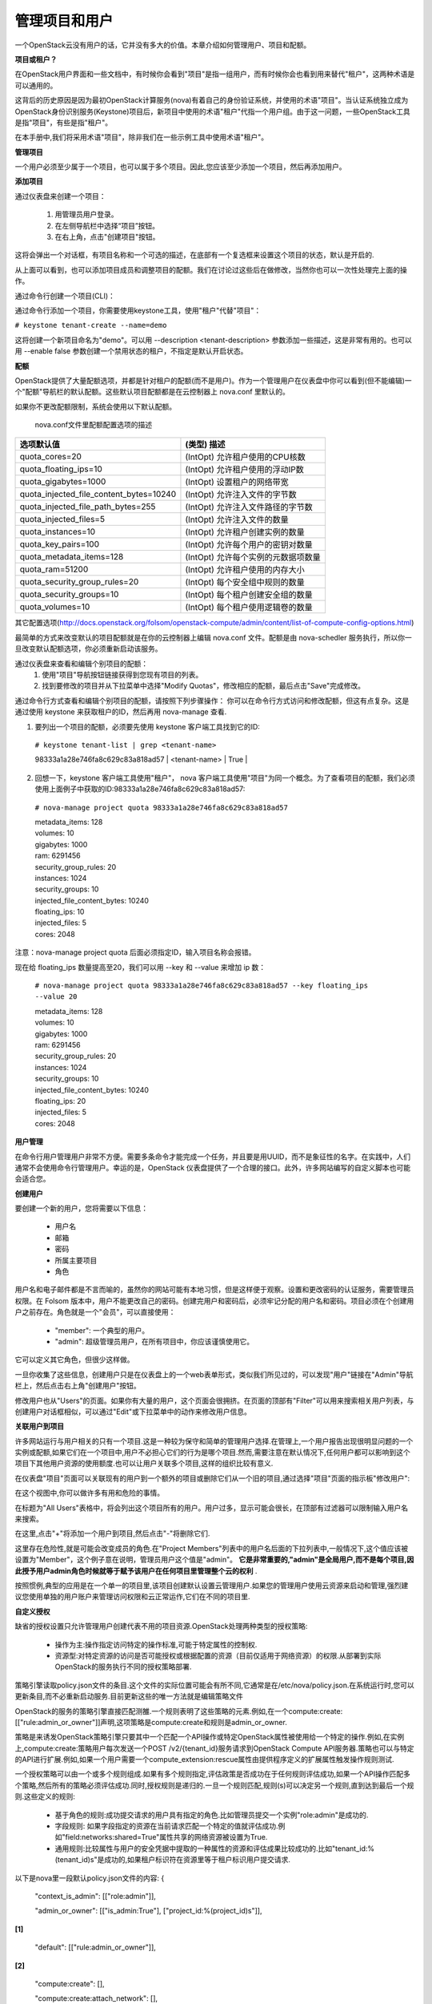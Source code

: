 管理项目和用户
===================

一个OpenStack云没有用户的话，它并没有多大的价值。本章介绍如何管理用户、项目和配额。

**项目或租户？**

在OpenStack用户界面和一些文档中，有时候你会看到"项目"是指一组用户，而有时候你会也看到用来替代"租户"，这两种术语是可以通用的。

这背后的历史原因是因为最初OpenStack计算服务(nova)有着自己的身份验证系统，并使用的术语"项目"。当认证系统独立成为OpenStack身份识别服务(Keystone)项目后，新项目中使用的术语"租户"代指一个用户组。由于这一问题，一些OpenStack工具是指"项目"，有些是指"租户"。

在本手册中,我们将采用术语"项目"，除非我们在一些示例工具中使用术语"租户"。

**管理项目**   
 
一个用户必须至少属于一个项目，也可以属于多个项目。因此,您应该至少添加一个项目，然后再添加用户。

**添加项目**
 
通过仪表盘来创建一个项目：

 #. 用管理员用户登录。
 #. 在左侧导航栏中选择“项目”按钮。
 #. 在右上角，点击"创建项目"按钮。

这将会弹出一个对话框，有项目名称和一个可选的描述，在底部有一个复选框来设置这个项目的状态，默认是开启的.

.. image:: ../_static/horizon-add-project.png

从上面可以看到，也可以添加项目成员和调整项目的配额。我们在讨论过这些后在做修改，当然你也可以一次性处理完上面的操作。

通过命令行创建一个项目(CLI)：

通过命令行添加一个项目，你需要使用keystone工具，使用"租户"代替"项目"：

``# keystone tenant-create --name=demo``

这将创建一个新项目命名为"demo"。可以用 --description <tenant-description> 参数添加一些描述，这是非常有用的。也可以用 --enable false 参数创建一个禁用状态的租户，不指定是默认开启状态。

**配额**

OpenStack提供了大量配额选项，并都是针对租户的配额(而不是用户)。作为一个管理用户在仪表盘中你可以看到(但不能编辑)一个"配额"导航栏的默认配额。这些默认项目配额都是在云控制器上 nova.conf 里默认的。

如果你不更改配额限制，系统会使用以下默认配额。

                               nova.conf文件里配额配置选项的描述

========================================  ========================================
            选项默认值                      (类型) 描述   
========================================  ========================================
quota_cores=20                            (IntOpt) 允许租户使用的CPU核数   
quota_floating_ips=10                     (IntOpt) 允许租户使用的浮动IP数  
quota_gigabytes=1000                      (IntOpt) 设置租户的网络带宽  
quota_injected_file_content_bytes=10240   (IntOpt) 允许注入文件的字节数  
quota_injected_file_path_bytes=255        (IntOpt) 允许注入文件路径的字节数  
quota_injected_files=5                    (IntOpt) 允许注入文件的数量  
quota_instances=10                        (IntOpt) 允许租户创建实例的数量  
quota_key_pairs=100                       (IntOpt) 允许每个用户的密钥对数量  
quota_metadata_items=128                  (IntOpt) 允许每个实例的元数据项数量  
quota_ram=51200                           (IntOpt) 允许租户使用的内存大小  
quota_security_group_rules=20             (IntOpt) 每个安全组中规则的数量  
quota_security_groups=10                  (IntOpt) 每个租户创建安全组的数量  
quota_volumes=10                          (IntOpt) 每个租户使用逻辑卷的数量   
========================================  ========================================

其它配置选项(http://docs.openstack.org/folsom/openstack-compute/admin/content/list-of-compute-config-options.html)

最简单的方式来改变默认的项目配额就是在你的云控制器上编辑 nova.conf 文件。配额是由 nova-schedler 服务执行，所以你一旦改变默认配额选项，你必须重新启动该服务。

通过仪表盘来查看和编辑个别项目的配额：  
 #. 使用"项目"导航按钮链接获得到您现有项目的列表。    
 #. 找到要修改的项目并从下拉菜单中选择"Modify Quotas"，修改相应的配额，最后点击"Save"完成修改。

通过命令行方式查看和编辑个别项目的配额，请按照下列步骤操作：      
你可以在命令行方式访问和修改配额，但这有点复杂。这是通过使用 keystone 来获取租户的ID，然后再用 nova-manage 查看.

1. 要列出一个项目的配额，必须要先使用 keystone 客户端工具找到它的ID:

 ``# keystone tenant-list | grep <tenant-name>`` 

 | 98333a1a28e746fa8c629c83a818ad57 | <tenant-name> | True | 

2. 回想一下，keystone 客户端工具使用"租户"， nova 客户端工具使用"项目"为同一个概念。为了查看项目的配额，我们必须使用上面例子中获取的ID:98333a1a28e746fa8c629c83a818ad57:

 ``# nova-manage project quota 98333a1a28e746fa8c629c83a818ad57``

 | metadata_items: 128    
 | volumes: 10  
 | gigabytes: 1000  
 | ram: 6291456  
 | security_group_rules: 20  
 | instances: 1024  
 | security_groups: 10  
 | injected_file_content_bytes: 10240  
 | floating_ips: 10  
 | injected_files: 5  
 | cores: 2048  

注意：nova-manage project quota 后面必须指定ID，输入项目名称会报错。

现在给 floating_ips 数量提高至20，我们可以用 --key 和 --value 来增加 ip 数：

 ``# nova-manage project quota 98333a1a28e746fa8c629c83a818ad57 --key floating_ips --value 20``

 | metadata_items: 128   
 | volumes: 10   
 | gigabytes: 1000  
 | ram: 6291456   
 | security_group_rules: 20   
 | instances: 1024   
 | security_groups: 10  
 | injected_file_content_bytes: 10240  
 | floating_ips: 20  
 | injected_files: 5  
 | cores: 2048  


**用户管理**    

在命令行用户管理用户非常不方便。需要多条命令才能完成一个任务，并且要是用UUID，而不是象征性的名字。在实践中，人们通常不会使用命令行管理用户。幸运的是，OpenStack 仪表盘提供了一个合理的接口。此外，许多网站编写的自定义脚本也可能会适合您。

**创建用户**

要创建一个新的用户，您将需要以下信息：  

 * 用户名
 * 邮箱
 * 密码
 * 所属主要项目
 * 角色

用户名和电子邮件都是不言而喻的，虽然你的网站可能有本地习惯，但是这样便于观察。设置和更改密码的认证服务，需要管理员权限。在 Folsom 版本中，用户不能更改自己的密码。创建完用户和密码后，必须牢记分配的用户名和密码。项目必须在个创建用户之前存在。角色就是一个"会员"，可以直接使用：

 * "member": 一个典型的用户。
 * "admin": 超级管理员用户，在所有项目中，你应该谨慎使用它。

它可以定义其它角色，但很少这样做。

一旦你收集了这些信息，创建用户只是在仪表盘上的一个web表单形式，类似我们所见过的，可以发现"用户"链接在"Admin"导航栏上，然后点击右上角"创建用户"按钮。

修改用户也从"Users"的页面。如果你有大量的用户，这个页面会很拥挤。在页面的顶部有"Filter"可以用来搜索相关用户列表，与创建用户对话框相似，可以通过"Edit"或下拉菜单中的动作来修改用户信息。

**关联用户到项目**
 
许多网站运行与用户相关的只有一个项目.这是一种较为保守和简单的管理用户选择.在管理上,一个用户报告出现很明显问题的一个实例或配额,如果它们在一个项目中,用户不必担心它们的行为是哪个项目.然而,需要注意在默认情况下,任何用户都可以影响到这个项目下其他用户资源的使用额度.也可以让用户关联多个项目,这样的组织比较有意义.

在仪表盘"项目"页面可以关联现有的用户到一个额外的项目或删除它们从一个旧的项目,通过选择"项目"页面的指示板"修改用户":

.. image:: ../_static/horizon-user-project.png

在这个视图中,你可以做许多有用和危险的事情。

在标题为"All Users"表格中，将会列出这个项目所有的用户。用户过多，显示可能会很长，在顶部有过滤器可以限制输入用户名来搜索。

在这里,点击"+"将添加一个用户到项目,然后点击"-"将删除它们.

这里存在危险性,就是可能会改变成员的角色.在"Project Members"列表中的用户名后面的下拉列表中,一般情况下,这个值应该被设置为"Member"，这个例子意在说明，管理员用户这个值是"admin"。 **它是非常重要的,"admin"是全局用户,而不是每个项目,因此授予用户admin角色时候就等于赋予该用户在任何项目里管理整个云的权利** .

按照惯例,典型的应用是在一个单一的项目里,该项目创建默认设置云管理用户.如果您的管理用户使用云资源来启动和管理,强烈建议您使用单独的用户账户来管理访问权限和云正常运作,它们在不同的项目里.

**自定义授权**
 

缺省的授权设置只允许管理用户创建代表不用的项目资源.OpenStack处理两种类型的授权策略:

 * 操作为主:操作指定访问特定的操作标准,可能于特定属性的控制权.
 * 资源型:对特定资源的访问是否可能授权或根据配置的资源（目前仅适用于网络资源）的权限.从部署到实际OpenStack的服务执行不同的授权策略部署.

策略引擎读取policy.json文件的条目.这个文件的实际位置可能会有所不同,它通常是在/etc/nova/policy.json.在系统运行时,您可以更新条目,而不必重新启动服务.目前更新这些的唯一方法就是编辑策略文件

OpenStack的服务的策略引擎直接匹配测雒.一个规则表明了这些策略的元素.例如,在一个compute:create:[["rule:admin_or_owner"]]声明,这项策略是compute:create和规则是admin_or_owner.

策略是来诱发OpenStack策略引擎只要其中一个匹配一个API操作或特定OpenStack属性被使用给一个特定的操作.例如,在实例上,compute:create:策略用户每次发送一个POST /v2/{tenant_id}服务请求到OpenStack Compute API服务器.策略也可以与特定的API进行扩展.例如,如果一个用户需要一个compute_extension:rescue属性由提供程序定义的扩展属性触发操作规则测试.

一个授权策略可以由一个或多个规则组成.如果有多个规则指定,评估政策是否成功在于任何规则评估成功,如果一个API操作匹配多个策略,然后所有的策略必须评估成功.同时,授权规则是递归的.一旦一个规则匹配,规则(s)可以决定另一个规则,直到达到最后一个规则.这些定义的规则:

 * 基于角色的规则:成功提交请求的用户具有指定的角色.比如管理员提交一个实例"role:admin"是成功的.  
 * 字段规则: 如果字段指定的资源在当前请求匹配一个特定的值就评估成功.例如"field:networks:shared=True"属性共享的网络资源被设置为True.
 * 通用规则:比较属性与用户的安全凭据中提取的一种属性的资源和评估成果比较成功的.比如"tenant_id:%(tenant_id)s"是成功的,如果租户标识符在资源里等于租户标识用户提交请求.

以下是nova里一段默认policy.json文件的内容:
{
    "context_is_admin":  [["role:admin"]],

    "admin_or_owner":  [["is_admin:True"], ["project_id:%(project_id)s"]], 

**[1]**

    "default": [["rule:admin_or_owner"]],  

**[2]**

    "compute:create": [],

    "compute:create:attach_network": [],

    "compute:create:attach_volume": [],

    "compute:get_all": [],

    "admin_api": [["is_admin:True"]],

    "compute_extension:accounts": [["rule:admin_api"]],

    "compute_extension:admin_actions": [["rule:admin_api"]],

    "compute_extension:admin_actions:pause": [["rule:admin_or_owner"]],

    "compute_extension:admin_actions:unpause": [["rule:admin_or_owner"]],

    "compute_extension:admin_actions:suspend": [["rule:admin_or_owner"]],

    "compute_extension:admin_actions:resume": [["rule:admin_or_owner"]],

    ...

    "compute_extension:admin_actions:migrate": [["rule:admin_api"]],

    "compute_extension:aggregates": [["rule:admin_api"]],

    "compute_extension:certificates": [],

    "compute_extension:cloudpipe": [["rule:admin_api"]],

    ...

    "compute_extension:flavorextraspecs": [],

    "compute_extension:flavormanage": [["rule:admin_api"]],  

**[3]**

}

[1] 成功的计算规则,如果当前用户是管理员或所有者的请求中指定的资源（承租人标识符相等）.  
[2] 显示默认的策略,始终是评估API操作不匹配的策略的policy.json.  
[3] 显示一个策略,限制管理员使用管理API的能力.  

在某些情况下,某些操作应限制只有管理员才能执行.因此,作为进一步的例子,让我们考虑何样的策略文件进行修改的情况下,我们可以让用户创建自己的策略配置:
"compute_extension:flavormanage": [],

**有问题的用户(某个用户干扰了其它用户)**


在很多情况下,当用户在你的云中会破坏其他用户,有时故意和恶意,其它可能会意外.了解情况,可以让你做出更好的决定如何处理.

例如:A组的用户有非常计算密集型任务的情况下,利用大量的计算资源.这时负载的计算节点上,会影响其他用户.在这种情况下,请查看您的用户使用的情况.对这种情况,高密度计算方案是常见的,可以把您的云主机聚合或应适当的规划隔离.

另一个例子是一个用户消耗了非常大的带宽量.再次,关键是要了解用户在做什么.如果他们自然是需要大量的带宽,您可能需要限制其传输速率,以不影响其他用户或将它们移动到一个区域更多的可用带宽里.另一方面,也许用户的实例被黑客入侵,并发动DDOS攻击的成为僵尸网络的一部分.这个问题的解决方案是一样的,如果网络上的任何其他的服务器已经被黑客入侵.联系用户,使他们有时间作出反应.如果他们不回应,关闭实例.

最后一个例子是,如果一个用户反复使用云资源.联系用户,并了解他们正在尝试做的.也许他们不明白他们在做什么是不适当的或可能有问题的资源,他们正在试图访问,是造成他们请求队列或滞后的.

系统管理常常被忽视的一个关键因素是,最终用户是系统管理员存在的原因. 要了解用户他们所要做的事情,看看您的环境可以更好地帮助他们实现自己的目标.
